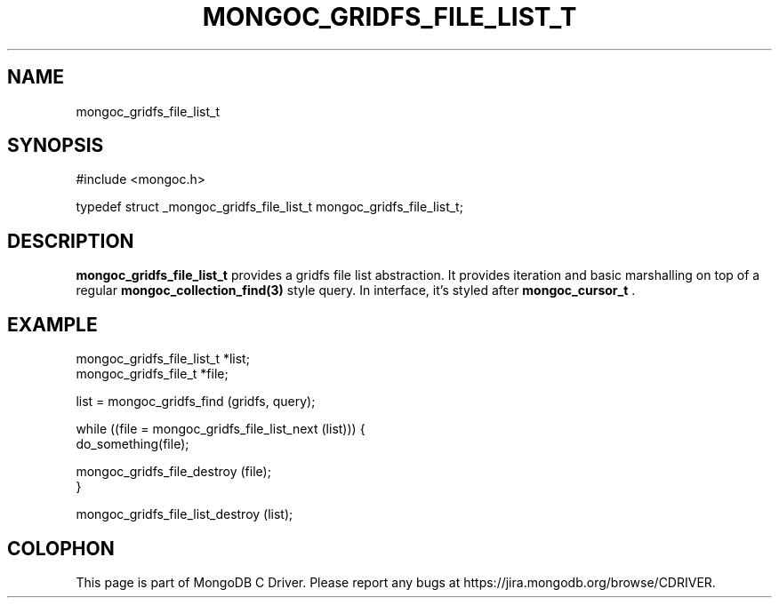 .\" This manpage is Copyright (C) 2014 MongoDB, Inc.
.\" 
.\" Permission is granted to copy, distribute and/or modify this document
.\" under the terms of the GNU Free Documentation License, Version 1.3
.\" or any later version published by the Free Software Foundation;
.\" with no Invariant Sections, no Front-Cover Texts, and no Back-Cover Texts.
.\" A copy of the license is included in the section entitled "GNU
.\" Free Documentation License".
.\" 
.TH "MONGOC_GRIDFS_FILE_LIST_T" "3" "2014-08-08" "MongoDB C Driver"
.SH NAME
mongoc_gridfs_file_list_t
.SH "SYNOPSIS"

.nf
.nf
#include <mongoc.h>

typedef struct _mongoc_gridfs_file_list_t mongoc_gridfs_file_list_t;
.fi
.fi

.SH "DESCRIPTION"

.B mongoc_gridfs_file_list_t
provides a gridfs file list abstraction.  It provides iteration and basic marshalling on top of a regular
.BR mongoc_collection_find(3)
style query. In interface, it's styled after
.BR mongoc_cursor_t
\&.

.SH "EXAMPLE"

.nf
.nf
mongoc_gridfs_file_list_t *list;
mongoc_gridfs_file_t *file;

list = mongoc_gridfs_find (gridfs, query);

while ((file = mongoc_gridfs_file_list_next (list))) {
   do_something(file);

   mongoc_gridfs_file_destroy (file);
}

mongoc_gridfs_file_list_destroy (list);
.fi
.fi


.BR
.SH COLOPHON
This page is part of MongoDB C Driver.
Please report any bugs at
\%https://jira.mongodb.org/browse/CDRIVER.